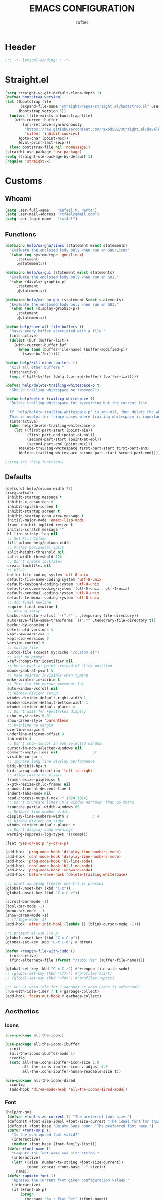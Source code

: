 #+TITLE: EMACS CONFIGURATION
#+AUTHOR: rxf4el
#+EMAIL: rxf4el@gmail.com
* Header
  #+NAME:
  #+BEGIN_SRC emacs-lisp
    ;;; -*- lexical-binding: t -*-
  #+END_SRC

* Straight.el
  #+NAME:
  #+BEGIN_SRC emacs-lisp
    (setq straight-vc-git-default-clone-depth 1)
    (defvar bootstrap-version)
    (let ((bootstrap-file
           (expand-file-name "straight/repos/straight.el/bootstrap.el" user-emacs-directory))
          (bootstrap-version 5))
      (unless (file-exists-p bootstrap-file)
        (with-current-buffer
            (url-retrieve-synchronously
             "https://raw.githubusercontent.com/raxod502/straight.el/develop/install.el"
             'silent 'inhibit-cookies)
          (goto-char (point-max))
          (eval-print-last-sexp)))
      (load bootstrap-file nil 'nomessage))
    (straight-use-package 'use-package)
    (setq straight-use-package-by-default t)
    (require 'straight-x)
  #+END_SRC

* Customs
** Whoami
   #+NAME:
   #+BEGIN_SRC emacs-lisp
     (setq user-full-name    "Rafael M. Marte")
     (setq user-mail-address "rxf4el@gmail.com")
     (setq user-login-name   "rxf4el")
   #+END_SRC

** Functions
#+NAME:
#+BEGIN_SRC emacs-lisp
  (defmacro help/on-gnu/linux (statement &rest statements)
    "Evaluate the enclosed body only when run on GNU/Linux"
    `(when (eq system-type 'gnu/linux)
       ,statement
       ,@statements))

  (defmacro help/on-gui (statement &rest statements)
    "Evaluate the enclosed body only when run on GUI."
    `(when (display-graphic-p)
       ,statement
       ,@statements))

  (defmacro help/not-on-gui (statement &rest statements)
    "Evaluate the enclosed body only when run on GUI."
    `(when (not (display-graphic-p))
       ,statement
       ,@statements))

  (defun help/save-all-file-buffers ()
    "Saves every buffer associated with a file."
    (interactive)
    (dolist (buf (buffer-list))
      (with-current-buffer buf
        (when (and (buffer-file-name) (buffer-modified-p))
          (save-buffer)))))

  (defun help/kill-other-buffers ()
    "Kill all other buffers."
    (interactive)
    (mapc #'kill-buffer (delq (current-buffer) (buffer-list))))

  (defvar help/delete-trailing-whitespace-p t
    "Should trailing whitespace be removed?")

  (defun help/delete-trailing-whitespace ()
    "Delete trailing whitespace for everything but the current line.

    If `help/delete-trailing-whitespace-p' is non-nil, then delete the whitespace.
    This is useful for fringe cases where trailing whitespace is important."
    (interactive)
    (when help/delete-trailing-whitespace-p
      (let ((first-part-start (point-min))
            (first-part-end (point-at-bol))
            (second-part-start (point-at-eol))
            (second-part-end (point-max)))
        (delete-trailing-whitespace first-part-start first-part-end)
        (delete-trailing-whitespace second-part-start second-part-end))))

  ;;(require 'help-functions)
#+END_SRC

** Defaults
   #+NAME:
   #+BEGIN_SRC emacs-lisp
     (defconst help/column-width 78)
     (setq-default
      inhibit-startup-message t
      inhibit-x-resources t
      inhibit-splash-screen t
      inhibit-startup-screen t
      inhibit-startup-echo-area-message t
      initial-major-mode 'emacs-lisp-mode
      frame-inhibit-implied-resize t
      initial-scratch-message ""
      hl-line-sticky-flag nil
      ;; Set Fill Column
      fill-column help/column-width
      ;; Prefer horizental split
      split-height-threshold nil
      split-width-threshold 120
      ;; Don't create lockfiles
      create-lockfiles nil
      ;; UTF-8
      buffer-file-coding-system 'utf-8-unix
      default-file-name-coding-system 'utf-8-unix
      default-keyboard-coding-system 'utf-8-unix
      default-process-coding-system '(utf-8-unix . utf-8-unix)
      default-sendmail-coding-system 'utf-8-unix
      default-terminal-coding-system 'utf-8-unix
      ;; Add final newline
      require-final-newline t
      ;; Backup setups
      backup-directory-alist `((".*" . ,temporary-file-directory))
      auto-save-file-name-transforms `((".*" ,temporary-file-directory t))
      backup-by-copying t
      delete-old-versions t
      kept-new-versions 6
      kept-old-versions 2
      version-control t
      ;; Custom file
      custom-file (concat my:cache "/custom.el")
      ;; Xref no prompt
      xref-prompt-for-identifier nil
      ;; Mouse yank at point instead of click position.
      mouse-yank-at-point t
      ;; Make pointer invisible when typing
      make-pointer-invisible t
      ;; This fix the cursor movement lag
      auto-window-vscroll nil
      ;; Window divider setup
      window-divider-default-right-width 1
      window-divider-default-bottom-width 1
      window-divider-default-places t
      ;; Don't wait for keystrokes display
      echo-keystrokes 0.01
      show-paren-style 'parenthese
      ;; Overline no margin
      overline-margin 0
      underline-minimum-offset 0
      tab-width 4
      ;; Don't show cursor in non selected window.
      cursor-in-non-selected-windows nil
      comment-empty-lines nil                ;t
      visible-cursor t
      ;; Improve long line display performance
      bidi-inhibit-bpa t
      bidi-paragraph-direction 'left-to-right
      ;; Allow resize by pixels
      frame-resize-pixelwise t
      x-gtk-resize-child-frames nil
      x-underline-at-descent-line t
      indent-tabs-mode nil
      read-process-output-max (* 1024 1024)
      ;; Don't truncate lines in a window narrower than 65 chars.
      truncate-partial-width-windows 65
      ;; Default line number width.
      display-line-numbers-width 1           ; 4
      ;; Window divider on right
      window-divider-default-places t
      ;; Don't display comp warnings
      warning-suppress-log-types '((comp)))

     (fset 'yes-or-no-p 'y-or-n-p)

     (add-hook 'prog-mode-hook 'display-line-numbers-mode)
     (add-hook 'conf-mode-hook 'display-line-numbers-mode)
     (add-hook 'prog-mode-hook 'hl-line-mode)
     (add-hook 'conf-mode-hook 'hl-line-mode)
     (add-hook 'prog-mode-hook 'subword-mode)
     (add-hook 'before-save-hook 'delete-trailing-whitespace)

     ;;; unset annoying freezes whe C-z is pressed
     (global-unset-key (kbd "C-z"))
     (global-unset-key (kbd "C-x C-z"))

     (scroll-bar-mode -1)
     (tool-bar-mode -1)
     (menu-bar-mode -1)
     (show-paren-mode +1)
     ;; (fringe-mode -1)
     (add-hook 'after-init-hook (lambda () (blink-cursor-mode -1)))

     ;;; project.el use C-x p
     (global-unset-key (kbd "C-x C-p"))
     (global-set-key (kbd "C-x C-d") #'dired)

     (defun +reopen-file-with-sudo ()
       (interactive)
       (find-alternate-file (format "/sudo::%s" (buffer-file-name))))

     (global-set-key (kbd "C-x C-z") #'+reopen-file-with-sudo)
     ;; (global-set-key (kbd "<f7>") #'profiler-start)
     ;; (global-set-key (kbd "<f8>") #'profiler-report)

     ;;; Run GC when idle for 7 seconds or when Emacs is unfocused.
     (run-with-idle-timer 7 t #'garbage-collect)
     (add-hook 'focus-out-hook #'garbage-collect)
   #+END_SRC

** Aesthetics
*** Icons
#+NAME:
#+BEGIN_SRC emacs-lisp
  (use-package all-the-icons)

  (use-package all-the-icons-ibuffer
    :init
    (all-the-icons-ibuffer-mode 1)
    :config
    (setq all-the-icons-ibuffer-icon-size 1.0
          all-the-icons-ibuffer-icon-v-adjust 0.0
          all-the-icons-ibuffer-human-readable-size t))

  (use-package all-the-icons-dired
    :config
    (add-hook 'dired-mode-hook 'all-the-icons-dired-mode))
#+END_SRC

*** Font
    #+NAME:
    #+BEGIN_SRC emacs-lisp
      (help/on-gui
       (defvar +font-size-current 12 "The preferred font size.")
       (defconst +font-size-ideal +font-size-current "The ideal font for this system.")
       (defconst +font-base "DejaVu Sans Mono" "The preferred font name.")
       (defun +font-ok-p ()
         "Is the configured font valid?"
         (interactive)
         (member +font-base (font-family-list)))
       (defun +font-name ()
         "Compute the font name and size string."
         (interactive)
         (let* ((size (number-to-string +font-size-current))
                (name (concat +font-base "-" size)))
           name))
       (defun +update-font ()
         "Updates the current font given configuration values."
         (interactive)
         (if (+font-ok-p)
             (progn
               (message "%s : Font Set" (+font-name))
               (set-frame-font (+font-name)))
           (message (concat "Your preferred font is not available: " +font-base))))
       (defun +font-size-reset ()
         "Restore the ideal font size."
         (interactive)
         (setq +font-size-current +font-size-ideal)
         (+update-font))
       (+update-font))

      (use-package ligature
        :straight
        (ligature :type git
                  :host github
                  :repo "mickeynp/ligature.el")
        :config
        (ligature-set-ligatures 'emacs-lisp-mode
                                '("->" "->>" "<=" ">="))
        (ligature-set-ligatures 'elixir-mode
                                '("->" "=>" "|>" "<-" ">=" "<=" "!=" "!==" "===" "==" "::" "++" "&&" "||" "<<" ">>"))
        (ligature-set-ligatures 'clojure-mode
                                '("->" "->>" ">=" "<="  ".-"))
        (ligature-set-ligatures 'web-mode
                                '("</" "<!--" "-->" "/>"))
        (global-ligature-mode t))

    #+END_SRC

*** ModeLine
    #+NAME:
    #+BEGIN_SRC emacs-lisp
      (use-package smart-mode-line
        :straight t
        :config
        (setq line-number-mode t
              column-number-mode t
              sml/mode-width 10
              sml/no-confirm-load-theme t
              sml/theme 'respectful)
        :hook (emacs-startup . sml/setup))

      (use-package mini-modeline
        :straight t
        :custom-face
        (mini-modeline-mode-line ((t (:background "dim gray" :box nil :height 0.1))))
        (mini-modeline-mode-line-inactive ((t (:background "#333333" :box nil :height 0.1))))
        :config
        (setq mini-modeline-truncate-p t
              mini-modeline- nil
              mini-modeline-r-format '("%e"
                                       mode-line-front-space
                                       mode-line-mule-info
                                       mode-line-client
                                       mode-line-modified
                                       mode-line-remote
                                       mode-line-frame-identification
                                       mode-line-buffer-identification
                                       (vc-mode vc-mode)
                                       " "
                                       mode-line-position
                                       " "
                                       mode-line-modes
                                       mode-line-misc-info
                                       mode-line-end-spaces))
        :hook (emacs-startup . mini-modeline-mode))

      (use-package rich-minority
        :straight t
        :config (setq rm-blacklist nil
                      rm-whitelist "FlyC\\|Flymake\\|lsp")
        :hook (emacs-startup . rich-minority-mode))

    #+END_SRC

*** Theme
    #+NAME:
    #+BEGIN_SRC emacs-lisp
      (add-to-list 'load-path (expand-file-name "themes" user-emacs-directory))

      (defvar +after-change-theme-hook nil
        "Hooks called after theme is changed.")

      (require 'joker-theme)
      (require 'storybook-theme)
      (require 'printed-theme)

      (let ((margin 0))                       ; was 24
        (add-to-list 'default-frame-alist (cons 'internal-border-width margin))
        (set-frame-parameter nil 'internal-border-width margin))

      (defvar +current-theme nil
        "Name for current theme")

      (defvar +theme-list
        '(storybook joker printed))

      (set-display-table-slot standard-display-table
                              'vertical-border
                              (make-glyph-code ?┃))

      (defun +change-theme (&optional no-msg)
        (interactive)
        (let ((theme (car +theme-list)))
          (disable-theme theme)
          (setq +theme-list (append (cdr +theme-list) (list theme)))
          (let ((this-theme (car +theme-list)))
            (load-theme this-theme t)
            (unless no-msg
              (message "Load theme: %s" this-theme))
            (run-hook-with-args '+after-change-theme-hook this-theme))))

      (defun +highlight-prog-mode-function-name ()
        (face-remap-add-relative 'font-lock-function-name-face :underline t :extend t))

      (add-hook 'prog-mode-hook '+highlight-prog-mode-function-name)

      (defun +reload-font-and-theme ()
        (interactive)
        (+load-font)
        (load-theme (car +theme-list) t))

      (+change-theme t)

    #+END_SRC

* Packages
** Dependencies
   #+NAME:
   #+BEGIN_SRC emacs-lisp
     (use-package hydra
       :straight (:type git :host github :repo "abo-abo/hydra"))
     (use-package key-chord
       :straight t
       :config
       (key-chord-mode t))
     (setq echo-keystrokes 0.02)
     ;;; Lists
     (use-package dash
       :straight t
       :config
       (dash-enable-font-lock))
     (use-package dash-functional
       :straight t)
     ;;; Files and Directories
     (use-package f
       :straight t)
     ;;; Strings
     (use-package s
       :straight t)
     ;;; Hash-tables
     (use-package ht
       :straight t)
     ;;; Caching
     (use-package persistent-soft
       :straight t)
   #+END_SRC

** Built-ins
*** Auto-revert
#+NAME:
#+BEGIN_SRC emacs-lisp
(global-auto-revert-mode 1)
#+END_SRC

*** iBuffer
**** Settings
    #+NAME:
    #+BEGIN_SRC emacs-lisp
      ;;; iBuffer as default
      (global-set-key (kbd "C-x C-b") 'ibuffer)

      ;;; Uniquify
      (setq uniquify-buffer-name-style 'post-forward-angle-brackets)
      (setq uniquify-separator "/")
      (setq uniquify-after-kill-buffer-p t) ; rename after killing uniquified
      (setq uniquify-ignore-buffers-re "*[^*]+*") ; don't muck with special buffers

      ;;; EOL
      (setq track-eol t)
      (setq line-move-visual nil)

      ;;; Trailing whitespaces
      (add-hook 'before-save-hook #'help/delete-trailing-whitespace)
    #+END_SRC

**** Hydra-iBuffer
#+NAME:
#+BEGIN_SRC emacs-lisp
  (defhydra hydra-ibuffer-main (:color pink :hint nil)
    "
     ^Navigation^ | ^Mark^        | ^Actions^        | ^View^
    -^----------^-+-^----^--------+-^-------^--------+-^----^-------
      _k_:    ʌ   | _m_: mark     | _D_: delete      | _g_: refresh
     _RET_: visit | _u_: unmark   | _S_: save        | _s_: sort
      _j_:    v   | _*_: specific | _a_: all actions | _/_: filter
    -^----------^-+-^----^--------+-^-------^--------+-^----^-------
    "
    ("j" ibuffer-forward-line)
    ("RET" ibuffer-visit-buffer :color blue)
    ("k" ibuffer-backward-line)

    ("m" ibuffer-mark-forward)
    ("u" ibuffer-unmark-forward)
    ("*" hydra-ibuffer-mark/body :color blue)

    ("D" ibuffer-do-delete)
    ("S" ibuffer-do-save)
    ("a" hydra-ibuffer-action/body :color blue)

    ("g" ibuffer-update)
    ("s" hydra-ibuffer-sort/body :color blue)
    ("/" hydra-ibuffer-filter/body :color blue)

    ("o" ibuffer-visit-buffer-other-window "other window" :color blue)
    ("q" ibuffer-quit "quit ibuffer" :color blue)
    ("." nil "toggle hydra" :color blue))

  (defhydra hydra-ibuffer-mark (:color teal :columns 5
                                       :after-exit (hydra-ibuffer-main/body))
    "Mark"
    ("*" ibuffer-unmark-all "unmark all")
    ("M" ibuffer-mark-by-mode "mode")
    ("m" ibuffer-mark-modified-buffers "modified")
    ("u" ibuffer-mark-unsaved-buffers "unsaved")
    ("s" ibuffer-mark-special-buffers "special")
    ("r" ibuffer-mark-read-only-buffers "read-only")
    ("/" ibuffer-mark-dired-buffers "dired")
    ("e" ibuffer-mark-dissociated-buffers "dissociated")
    ("h" ibuffer-mark-help-buffers "help")
    ("z" ibuffer-mark-compressed-file-buffers "compressed")
    ("b" hydra-ibuffer-main/body "back" :color blue))

  (defhydra hydra-ibuffer-action (:color teal :columns 4
                                         :after-exit
                                         (if (eq major-mode 'ibuffer-mode)
                                             (hydra-ibuffer-main/body)))
    "Action"
    ("A" ibuffer-do-view "view")
    ("E" ibuffer-do-eval "eval")
    ("F" ibuffer-do-shell-command-file "shell-command-file")
    ("I" ibuffer-do-query-replace-regexp "query-replace-regexp")
    ("H" ibuffer-do-view-other-frame "view-other-frame")
    ("N" ibuffer-do-shell-command-pipe-replace "shell-cmd-pipe-replace")
    ("M" ibuffer-do-toggle-modified "toggle-modified")
    ("O" ibuffer-do-occur "occur")
    ("P" ibuffer-do-print "print")
    ("Q" ibuffer-do-query-replace "query-replace")
    ("R" ibuffer-do-rename-uniquely "rename-uniquely")
    ("T" ibuffer-do-toggle-read-only "toggle-read-only")
    ("U" ibuffer-do-replace-regexp "replace-regexp")
    ("V" ibuffer-do-revert "revert")
    ("W" ibuffer-do-view-and-eval "view-and-eval")
    ("X" ibuffer-do-shell-command-pipe "shell-command-pipe")
    ("b" nil "back"))

  (defhydra hydra-ibuffer-sort (:color amaranth :columns 3)
    "Sort"
    ("i" ibuffer-invert-sorting "invert")
    ("a" ibuffer-do-sort-by-alphabetic "alphabetic")
    ("v" ibuffer-do-sort-by-recency "recently used")
    ("s" ibuffer-do-sort-by-size "size")
    ("f" ibuffer-do-sort-by-filename/process "filename")
    ("m" ibuffer-do-sort-by-major-mode "mode")
    ("b" hydra-ibuffer-main/body "back" :color blue))

  (defhydra hydra-ibuffer-filter (:color amaranth :columns 4)
    "Filter"
    ("m" ibuffer-filter-by-used-mode "mode")
    ("M" ibuffer-filter-by-derived-mode "derived mode")
    ("n" ibuffer-filter-by-name "name")
    ("c" ibuffer-filter-by-content "content")
    ("e" ibuffer-filter-by-predicate "predicate")
    ("f" ibuffer-filter-by-filename "filename")
    (">" ibuffer-filter-by-size-gt "size")
    ("<" ibuffer-filter-by-size-lt "size")
    ("/" ibuffer-filter-disable "disable")
    ("b" hydra-ibuffer-main/body "back" :color blue))
  (use-package ibuffer
    :config
    (key-chord-define ibuffer-mode-map "ii" #'hydra-ibuffer-main/body))
  (use-package ibuffer-vc
    :straight t)
  (defun help/ibuffer-hook-fn ()
    "HELP customizations."
    (interactive)
    (setq ibuffer-expert t)
    (setq ibuffer-show-empty-filter-groups nil)
    (ibuffer-auto-mode t)
    (stripe-buffer-mode)
    (ibuffer-vc-set-filter-groups-by-vc-root)
    (unless (eq ibuffer-sorting-mode 'alphabetic)
      (ibuffer-do-sort-by-alphabetic)))
  (add-hook 'ibuffer-mode-hooks #'help/ibuffer-hook-fn)
#+END_SRC

*** Dabbrev
    #+NAME:
    #+BEGIN_SRC emacs-lisp

    #+END_SRC

*** Dired
    #+NAME:
    #+BEGIN_SRC emacs-lisp
      (use-package dired
        :straight (:type built-in)
        :config
        (setq dired-recursive-copies 'always
              dired-recursive-deletes 'always
              delete-by-moving-to-trash t
              dired-dwim-target t)
        (if (string-match "^gnu.*" (prin1-to-string system-type))
            (setq dired-listing-switches "--group-directories-first -lhA1vDp")
          (setq dired-listing-switches "-lhA1vdp"))
        (when (require 'dired+ nil t)
          (toggle-diredp-find-file-reuse-dir 1))
        (defvar rx/dired-showing-humansize t "If dired is displaying humansize or not.")

        (defun rx/dired-toggle-humansize ()
          "Toggle displaying humansize in dired."
          (interactive)
          (let ((switch-regexp "\\(\\`\\| \\)-\\([a-gi-zA-Z]*\\)\\(h\\)\\([^ ]*\\)")
                case-fold-search)
            (while (string-match switch-regexp dired-actual-switches)
              (if (and (equal (match-string 2 dired-actual-switches) "")
                       (equal (match-string 4 dired-actual-switches) ""))
                  (setq dired-actual-switches
                        (replace-match "" t t dired-actual-switches))
                (setq dired-actual-switches
                      (replace-match "" t t dired-actual-switches 3))))
            (if rx/dired-showing-humansize
                (setq rx/dired-showing-humansize nil)
              (progn
                (setq dired-actual-switches
                      (concat dired-actual-switches
                              (if (string-match-p "\\`-[[:alnum:]]+\\'"
                                                  dired-actual-switches)
                                  "h" " -h")))
                (setq rx/dired-showing-humansize t))))
          (revert-buffer)))

      (use-package dired-subtree
        :straight t
        :after dired
        :config (setq dired-subtree-use-backgrounds nil)
        :bind (:map dired-mode-map
                    ("<tab>" . dired-subtree-toggle)
                    ("<C-tab>" . dired-subtree-cycle)
                    ("<S-iso-lefttab>" . dired-subtree-remove)))
    #+END_SRC

*** FlyMake
    #+NAME:
    #+BEGIN_SRC emacs-lisp
      (use-package flymake
                   :commands (flymake-mode)
                   :bind
                   (:map flymake-mode-map
                         ("M-n" . 'flymake-goto-next-error)
                         ("M-p" . 'flymake-goto-prev-error)))
    #+END_SRC

*** Hippie-Expand
    #+NAME:
    #+BEGIN_SRC emacs-lisp
      (with-eval-after-load 'hippie-expand
        (setq hippie-expand-verbose t
              hippie-expand-try-functions-list
              '(yas/hippie-try-expand
                try-complete-file-name
                try-complete-file-name-partially
                try-expand-list
                try-expand-list-all-buffers
                try-expand-line
                try-expand-line-all-buffers
                try-expand-all-abbrevs
                try-expand-dabbrev
                try-expand-dabbrev-all-buffers
                try-expand-dabbrev-from-kill
                try-complete-lisp-symbol-partially
                try-complete-lisp-symbol)))
      (global-set-key (kbd "s-'") 'hippie-expand)
    #+END_SRC

*** iSearch
    #+NAME:
    #+BEGIN_SRC emacs-lisp
      (with-eval-after-load 'isearch
        (setq  search-highlight t
               isearch-lax-whitespace t
               isearch-regexp-lax-whitespace nil
               serach-whitespace-regexp ".*?"
               isearch-lazy-highlight t
               isearch-lazy-count t
               lazy-count-prefix-format nil
               lazy-count-suffix-format " (%s/%s)"
               isearch-yank-on-move 'shift
               isearch-allow-scroll 'unlimited))
    #+END_SRC

*** Server
#+NAME:
#+BEGIN_SRC emacs-lisp
  (require 'server)
  (unless (server-running-p)
    (server-start))
#+END_SRC

** 3rd-Part
*** AggressiveIndent
    #+NAME:
    #+BEGIN_SRC emacs-lisp
      (use-package aggressive-indent
                   :straight t
                   :config
                   (global-aggressive-indent-mode 1))
    #+END_SRC

*** Avy
    #+NAME:
    #+BEGIN_SRC emacs-lisp
      (use-package avy
                   :straight t
                   :bind
                   ("C-:" . avy-goto-char)
                   ("C-*" . avy-resume)
                   ("M-g M-g" . avy-goto-line))
    #+END_SRC

*** Code-Complete
**** Company
     #+NAME:
     #+BEGIN_SRC emacs-lisp
       (use-package company
         :init (global-company-mode +1)
         :commands (company-complete-common company-manual-begin company-grab-line)
         :config
         (setq company-idle-delay 0
               company-show-numbers t
               company-minimum-prefix-length 2
               company-tooltip-limit 5
               company-dabbrev-downcase nil
               company-dabbrev-ignore-case nil
               company-dabbrev-code-other-buffers t
               company-tooltip-align-annotations t
               company-require-match 'never
               company-global-modes '(not erc-mode message-mode help-mode gud-mode eshell-mode)
               company-backends '((company-capf
                                   company-keywords
                                   company-yasnippet)
                                  (company-abbrev company-dabbrev))
               company-frontends '(company-pseudo-tooltip-frontend
                                   company-echo-metadata-frontend)))

       (use-package company-box
         :straight t
         :commands (company-box--get-color
                    company-box--resolve-colors
                    company-box--add-icon
                    company-box--apply-color
                    company-box--make-line
                    company-box-icons--elisp)
         :hook (company-mode . company-box-mode)
         :config
         (setq company-box-backends-colors nil
               company-box-show-single-candidate t
               company-box-max-candidates 50
               company-box-doc-delay 0.3)
         ;; Support `company-common'
         (defun my-company-box--make-line (candidate)
           (-let* (((candidate annotation len-c len-a backend) candidate)
                   (color (company-box--get-color backend))
                   ((c-color a-color i-color s-color) (company-box--resolve-colors color))
                   (icon-string (and company-box--with-icons-p (company-box--add-icon candidate)))
                   (candidate-string (concat (propertize (or company-common "") 'face 'company-tooltip-common)
                                             (substring (propertize candidate 'face 'company-box-candidate) (length company-common) nil)))
                   (align-string (when annotation
                                   (concat " " (and company-tooltip-align-annotations
                                                    (propertize " " 'display `(space :align-to (- right-fringe ,(or len-a 0) 1)))))))
                   (space company-box--space)
                   (icon-p company-box-enable-icon)
                   (annotation-string (and annotation (propertize annotation 'face 'company-box-annotation)))
                   (line (concat (unless (or (and (= space 2) icon-p) (= space 0))
                                   (propertize " " 'display `(space :width ,(if (or (= space 1) (not icon-p)) 1 0.75))))
                                 (company-box--apply-color icon-string i-color)
                                 (company-box--apply-color candidate-string c-color)
                                 align-string
                                 (company-box--apply-color annotation-string a-color)))
                   (len (length line)))
             (add-text-properties 0 len (list 'company-box--len (+ len-c len-a)
                                              'company-box--color s-color)
                                  line)
             line))
         (advice-add #'company-box--make-line :override #'my-company-box--make-line)

         ;; Prettify icons
         (defun my-company-box-icons--elisp (candidate)
           (when (derived-mode-p 'emacs-lisp-mode)
             (let ((sym (intern candidate)))
               (cond ((fboundp sym) 'Function)
                     ((featurep sym) 'Module)
                     ((facep sym) 'Color)
                     ((boundp sym) 'Variable)
                     ((symbolp sym) 'Text)
                     (t . nil)))))
         (advice-add #'company-box-icons--elisp :override #'my-company-box-icons--elisp)

         (when (and (display-graphic-p)
                    (require 'all-the-icons nil t))
           (declare-function all-the-icons-faicon 'all-the-icons)
           (declare-function all-the-icons-material 'all-the-icons)
           (declare-function all-the-icons-octicon 'all-the-icons)
           (setq company-box-icons-all-the-icons
                 `((Unknown . ,(all-the-icons-material "find_in_page" :height 0.85 :v-adjust -0.2))
                   (Text . ,(all-the-icons-faicon "text-width" :height 0.8 :v-adjust -0.05))
                   (Method . ,(all-the-icons-faicon "cube" :height 0.8 :v-adjust -0.05 :face 'all-the-icons-purple))
                   (Function . ,(all-the-icons-faicon "cube" :height 0.8 :v-adjust -0.05 :face 'all-the-icons-purple))
                   (Constructor . ,(all-the-icons-faicon "cube" :height 0.8 :v-adjust -0.05 :face 'all-the-icons-purple))
                   (Field . ,(all-the-icons-octicon "tag" :height 0.8 :v-adjust 0 :face 'all-the-icons-lblue))
                   (Variable . ,(all-the-icons-octicon "tag" :height 0.8 :v-adjust 0 :face 'all-the-icons-lblue))
                   (Class . ,(all-the-icons-material "settings_input_component" :height 0.85 :v-adjust -0.2 :face 'all-the-icons-orange))
                   (Interface . ,(all-the-icons-material "share" :height 0.85 :v-adjust -0.2 :face 'all-the-icons-lblue))
                   (Module . ,(all-the-icons-material "view_module" :height 0.85 :v-adjust -0.2 :face 'all-the-icons-lblue))
                   (Property . ,(all-the-icons-faicon "wrench" :height 0.8 :v-adjust -0.05))
                   (Unit . ,(all-the-icons-material "settings_system_daydream" :height 0.85 :v-adjust -0.2))
                   (Value . ,(all-the-icons-material "format_align_right" :height 0.85 :v-adjust -0.2 :face 'all-the-icons-lblue))
                   (Enum . ,(all-the-icons-material "storage" :height 0.85 :v-adjust -0.2 :face 'all-the-icons-orange))
                   (Keyword . ,(all-the-icons-material "filter_center_focus" :height 0.85 :v-adjust -0.2))
                   (Snippet . ,(all-the-icons-material "format_align_center" :height 0.85 :v-adjust -0.2))
                   (Color . ,(all-the-icons-material "palette" :height 0.85 :v-adjust -0.2))
                   (File . ,(all-the-icons-faicon "file-o" :height 0.85 :v-adjust -0.05))
                   (Reference . ,(all-the-icons-material "collections_bookmark" :height 0.85 :v-adjust -0.2))
                   (Folder . ,(all-the-icons-faicon "folder-open" :height 0.85 :v-adjust -0.05))
                   (EnumMember . ,(all-the-icons-material "format_align_right" :height 0.85 :v-adjust -0.2 :face 'all-the-icons-lblue))
                   (Constant . ,(all-the-icons-faicon "square-o" :height 0.85 :v-adjust -0.05))
                   (Struct . ,(all-the-icons-material "settings_input_component" :height 0.85 :v-adjust -0.2 :face 'all-the-icons-orange))
                   (Event . ,(all-the-icons-faicon "bolt" :height 0.8 :v-adjust -0.05 :face 'all-the-icons-orange))
                   (Operator . ,(all-the-icons-material "control_point" :height 0.85 :v-adjust -0.2))
                   (TypeParameter . ,(all-the-icons-faicon "arrows" :height 0.8 :v-adjust -0.05))
                   (Template . ,(all-the-icons-material "format_align_center" :height 0.85 :v-adjust -0.2)))
                 company-box-icons-alist 'company-box-icons-all-the-icons)))
     #+END_SRC

**** Eglot
     #+NAME:
     #+BEGIN_SRC emacs-lisp
       (use-package eglot
                    :commands (eglot-ensure eglot)
                    :hook
                    ((rust-mode c-mode elixir-mode python-mode) . eglot-ensure)
                    :custom
                    (eglot-stay-out-of '())
                    (eglot-ignored-server-capabilites '(:documentHighlightProvider)))
     #+END_SRC

**** Yasnippet
     #+NAME:
     #+BEGIN_SRC emacs-lisp
       (defun +yas-expand-or-company-complete ()
         (interactive)
         (or (yas/expand)
             (call-interactively #'company-indent-or-complete-common)))

       (use-package yasnippet
         :config
         (let ((inhibit-message t)) (yas-reload-all))
         (setq yas-snippet-dirs '("~/.emacs.d/snippets"))
         :hook
         (after-init . yas-global-mode))
     #+END_SRC

*** Git
**** Settings
    #+NAME:
    #+BEGIN_SRC emacs-lisp
      (setq vc-follows-symlinks t
            auto-revert-check-vc-info t
            find-file-visit-truename t)

      (use-package magit
        :commands (magit))

      (use-package diff-hl
        :hook
        ((dired-mode . diff-hl-dired-mode)
         (prog-mode . diff-hl-mode)
         (conf-mode . diff-hl-mode)))

      (use-package dired-git-info
        :bind
        (:map dired-mode-map
              ("v" . dired-git-info-mode))
        :custom
        (dgi-auto-hide-details-p nil))
    #+END_SRC
**** Hydra-Git
#+NAME:
#+BEGIN_SRC emacs-lisp

#+END_SRC

*** Meow
    #+NAME:
    #+BEGIN_SRC emacs-lisp
      (defun meow-setup ()
        (setq meow-cheatsheet-layout meow-cheatsheet-layout-qwerty)
        (meow-motion-overwrite-define-key
         '("j" . meow-next)
         '("k" . meow-prev))
        (meow-leader-define-key
         ;; SPC j/k will run the original command in MOTION state.
         '("j" . meow-motion-origin-command)
         '("k" . meow-motion-origin-command)
         ;; Use SPC (0-9) for digit arguments.
         '("1" . meow-digit-argument)
         '("2" . meow-digit-argument)
         '("3" . meow-digit-argument)
         '("4" . meow-digit-argument)
         '("5" . meow-digit-argument)
         '("6" . meow-digit-argument)
         '("7" . meow-digit-argument)
         '("8" . meow-digit-argument)
         '("9" . meow-digit-argument)
         '("0" . meow-digit-argument))
        (meow-normal-define-key
         '("0" . meow-expand-0)
         '("9" . meow-expand-9)
         '("8" . meow-expand-8)
         '("7" . meow-expand-7)
         '("6" . meow-expand-6)
         '("5" . meow-expand-5)
         '("4" . meow-expand-4)
         '("3" . meow-expand-3)
         '("2" . meow-expand-2)
         '("1" . meow-expand-1)
         '("-" . negative-argument)
         '(";" . meow-reverse)
         '("," . meow-inner-of-thing)
         '("." . meow-bounds-of-thing)
         '("[" . meow-beginning-of-thing)
         '("]" . meow-end-of-thing)
         '("a" . meow-append)
         '("A" . meow-open-below)
         '("b" . meow-back-word)
         '("B" . meow-back-symbol)
         '("c" . meow-change)
         '("C" . meow-change-save)
         '("d" . meow-delete)
         '("x" . meow-line)
         '("f" . meow-find)
         '("F" . meow-find-expand)
         '("g" . meow-keyboard-quit)
         '("G" . goto-line)
         '("h" . meow-head)
         '("H" . meow-head-expand)
         '("i" . meow-insert)
         '("I" . meow-open-above)
         '("m" . meow-join)
         '("M" . delete-indentation)
         '("s" . meow-kill)
         '("t" . meow-till)
         '("T" . meow-till-expand)
         '("w" . meow-mark-word)
         '("W" . meow-mark-symbol)
         '("j" . meow-next)
         '("J" . meow-next-expand)
         '("o" . meow-block)
         '("O" . meow-block-expand)
         '("k" . meow-prev)
         '("K" . meow-prev-expand)
         '("q" . meow-quit)
         '("r" . meow-replace)
         '("R" . meow-replace-save)
         '("n" . meow-search)
         '("N" . meow-pop-search)
         '("l" . meow-tail)
         '("L" . meow-tail-expand)
         '("u" . undo)
         '("v" . meow-visit)
         '("e" . meow-next-word)
         '("E" . meow-next-symbol)
         '("y" . meow-save)
         '("p" . meow-yank)
         '("z" . meow-pop-selection)
         '("Z" . meow-pop-all-selection)
         '("?" . meow-cheatsheet)
         '("&" . meow-query-replace)
         '("%" . meow-query-replace-regexp)
         '("<escape>" . meow-last-buffer)))

      (use-package meow
                   :straight
                   (meow :type git
                         :host github
                         :repo "DogLooksGood/meow")
                   :init
                   (meow-global-mode 1)
                   :custom
                   (meow-esc-delay 0.001)
                   (meow-select-on-exit t)
                   (meow-replace-state-name-list
                    '((normal . "Ꮚ•ꈊ•Ꮚ")
                      (insert . "Ꮚ`ꈊ´Ꮚ")
                      (keypad . "Ꮚ'ꈊ'Ꮚ")
                      (motion . "Ꮚ-ꈊ-Ꮚ")))
                   :config
                   (meow-setup-line-number)
                   ;; (add-to-list 'meow-normal-state-mode-list 'inf-iex-mode)
                   ;; (add-to-list 'meow-normal-state-mode-list 'py-shell-mode)
                   (meow-setup))
    #+END_SRC

*** ParEdit
    #+NAME:
    #+BEGIN_SRC emacs-lisp
      (defun +lisp-semicolon ()
        "Will insert a semicolon if we are at the beginning of the line,
      otherwise will insert a colon."
        (interactive)
        (if (or (+in-comment-p)
                (+in-string-p)
                (equal (point) (line-beginning-position)))
            (call-interactively #'self-insert-command)
          (insert ":")))

      (use-package paredit
                   :straight
                   (paredit :type git
                            :host github
                            :repo "emacsmirror/paredit")
                   :bind
                   (:map paredit-mode-map
                         (";" . '+lisp-semicolon))
                   :hook
                   (emacs-lisp-mode . paredit-mode))
    #+END_SRC

*** Projectile
    #+NAME:
    #+BEGIN_SRC emacs-lisp

    #+END_SRC

*** Maple-iMenu
#+NAME:
#+BEGIN_SRC emacs-lisp
  (use-package maple-imenu
    :straight (maple-imenu
               :type git
               :host github
               :repo "honmaple/emacs-maple-imenu")
    :bind ("M-2" . maple-imenu)
    :commands (maple-imenu)
    :config
    (setq maple-imenu-display-alist '((side . left) (slot . -1))
          maple-imenu-autoresize nil
          maple-imenu-width 22)
    :hook (mode-hook . (lambda ()
                         (setq imenu-create-index-function 'semantic-create-imenu-index))))
#+END_SRC

*** MultipleCursors
#+NAME:
#+BEGIN_SRC emacs-lisp
  (use-package multiple-cursors
    :straight t)
#+END_SRC

*** Scrolling
    #+NAME:
    #+BEGIN_SRC emacs-lisp
      (setq-default hscroll-margin 2
                    hscroll-step 1
                    scroll-conservatively 1001
                    scroll-margin 0
                    scroll-preserve-screen-position t)

      (use-package sublimity-scroll
                   :straight sublimity
                   :init (sublimity-mode 1))

      (use-package yascroll
                   :straight t
                   :init (global-yascroll-bar-mode 1))
    #+END_SRC

*** Selectrum
    #+NAME:
    #+BEGIN_SRC emacs-lisp
      (use-package embark
                   :ensure t
                   :bind
                   ("s-a" . embark-act)
                   :config
                   ;; For Selectrum users:
                   (defun current-candidate+category ()
                     (when selectrum-active-p
                       (cons (selectrum--get-meta 'category)
                             (selectrum-get-current-candidate))))
                   (add-hook 'embark-target-finders #'current-candidate+category)
                   (defun current-candidates+category ()
                     (when selectrum-active-p
                       (cons (selectrum--get-meta 'category)
                             (selectrum-get-current-candidates
                              ;; Pass relative file names for dired.
                              minibuffer-completing-file-name))))
                   (add-hook 'embark-candidate-collectors #'current-candidates+category)
                   ;; No unnecessary computation delay after injection.
                   (add-hook 'embark-setup-hook 'selectrum-set-selected-candidate)
                   (setq embark-action-indicator
                         (lambda (map)
                           (which-key--show-keymap "Embark" map nil nil 'no-paging)
                           #'which-key--hide-popup-ignore-command)
                         embark-become-indicator embark-action-indicator))

      ;; Consult users will also want the embark-consult package.
      (use-package embark-consult
                   :ensure t
                   :after (embark consult)
                   ;; if you want to have consult previews as you move around an
                   ;; auto-updating embark collect buffer
                   :hook
                   (embark-collect-mode . embark-consult-preview-minor-mode))

      (use-package consult
                   ;; :straight (consult :type git :host github :repo "minad/consult" :branch "main")
                   :init
                   (fset 'multi-occur #'consult-multi-occur)
                   (setq register-preview-delay 0
                         register-preview-function #'consult-register-preview)
                   :bind
                   ("C-x b" . consult-buffer)
                   ("M-y" . consult-yank-pop)
                   ("C-," . consult-line)
                   :custom
                   (consult-line-point-placement 'match-end))

      (use-package selectrum-prescient
                   :init (selectrum-mode)
                   :config
                   (selectrum-prescient-mode 1)
                   (prescient-persist-mode 1)
                   (setq prescient-history-length 100
                         prescient-sort-length-enable nil
                         prescient-filter-method '(literal regexp initialism)))

      (use-package marginalia
                   :straight (marginalia :type git :host github :repo "minad/marginalia" :branch "main")
                   :config
                   (marginalia-mode)
                   (setq marginalia-annotators '(marginalia-annotators-heavy marginalia-annotators-light)))

      (use-package company-prescient
                   :init
                   (company-prescient-mode 1))

      (use-package helm
                   :custom (helm-bibtex-full-frame nil)
                   :config
                   (setq helm-autoresize-max-height 0)
                   (setq helm-autoresize-min-height 30)
                   (helm-autoresize-mode 1))
    #+END_SRC

*** Shackle
#+NAME:
#+BEGIN_SRC emacs-lisp
  (use-package shackle
    :straight t
    :custom (shackle-default-size 0.4)
    :config
    (shackle-rules '(
                     ;;("*Bufler*" :select t :size 0.3 :align left :popup t)
                     ("*Calendar*" :select t :size 0.3 :align below)
                     ("*Compile-Log*" :ignore t)
                     ("*Completions*" :size 0.3  :align t)
                     ("*format-all-errors*" :select t :size 0.1 :align below)
                     ("*Help*" :select t :inhibit-window-quit t :other t)
                     ("*Messages*" :ignore t)
                     ("*Process List*" :select t :size 0.3 :align below)
                     ("*Proced*" :select t :size 0.3 :align below)
                     ("*Python*" :select t :size 0.3 :align bellow)
                     ("*Shell Command Output*" :select nil)
                     ("\\*TeX.*\\*" :regexp t :autoclose t :align below :size 10)
                     ("*Warnings*" :ignore t)
                     ("*el-get bootstrap*" :ignore t)
                     ("*undo-tree*" :size 0.25 :align left)
                     ("\\*Async Shell.*\\*" :regexp t :ignore t)
                     ("\\*[Wo]*Man.*\\*" :regexp t :select t :inhibit-window-quit t :other t)
                     ("\\*poporg.*\\*" :regexp t :select t :other t)
                     ("\\*shell*\\*" :select t :other t)
                     ("\\`\\*ivy.*?\\*\\'" :regexp t :size 0.3 :align t)
                     ("edbi-dbviewer" :regexp t :select t :same t)
                     ("*edbi:query-result" :regexp t :size 0.8 :align bellow)
                     (occur-mode :select nil :align t)
                     (pdf-view-mode :other t)
                     (compilation-mode :select nil)))
    :hook (emacs-startup-hook))
#+END_SRC

*** Treemacs
    #+NAME:
    #+BEGIN_SRC emacs-lisp
      (defun +treemacs-scale-font-size ()
        (face-remap-add-relative 'default :height 0.8))

      (use-package treemacs
                   :commands
                   (treemacs treemacs-select-window)
                   :bind
                   ("<f1>" . 'treemacs-select-window)
                   (:map treemacs-mode-map
                         ("<f1>" . 'treemacs))
                   :custom
                   (treemacs-no-png-images t)
                   (treemacs-width 22)
                   :init
                   (add-hook 'treemacs-mode-hook '+treemacs-scale-font-size))
    #+END_SRC

*** Which-Keys
    #+NAME:
    #+BEGIN_SRC emacs-lisp
      (use-package which-key
                   :init (which-key-mode 1))

    #+END_SRC

** Programming
*** Languages
**** Clojure
     #+NAME:
     #+BEGIN_SRC emacs-lisp
       (use-package clojure-mode
                    :hook
                    (clojure-mode . paredit-mode)
                    :bind
                    (:map
                     clojure-mode-map
                     ("/" . 'cljr-slash)
                     ("C-c C-i" . 'cider-inspect-last-result))
                    :config
                    (modify-syntax-entry ?: "w" clojure-mode-syntax-table)
                    (require 'init-clojure-highlight-fix)
                    :custom
                    (clojure-toplevel-inside-comment-form t))

       (use-package clj-refactor
                    :hook (clojure-mode . clj-refactor-mode)
                    :config
                    (unbind-key "/" clj-refactor-map)
                    (cljr-add-keybindings-with-prefix "C-c C-r")
                    :custom
                    (cljr-warn-on-eval t)
                    (cljr-suppress-middleware-warnings t))

       (use-package cider
                    :commands (cider-jack-in cider-jack-in-cljs cider-jack-in-clj&cljs)
                    :bind
                    (:map
                     cider-mode-map
                     ("C-!" . 'cider-read-and-eval)
                     ("M-." . 'cider-find-var)
                     :map
                     cider-repl-mode-map
                     ("M-," . 'cider-repl-handle-shortcut)
                     ("C-," . 'cider-repl-handle-shortcut))
                    :init
                    (setq-default cider-default-cljs-repl 'shadow)
                    :custom
                    (cider-font-lock-dynamically nil)
                    (cider-font-lock-reader-conditionals nil)
                    (cider-use-fringe-indicators t)
                    (cider-prompt-for-symbol nil)
                    (cider-save-file-on-load t)
                    (cider-enhanced-cljs-completion-p nil)
                    (cider-offer-to-open-cljs-app-in-browser nil)
                    :config
                    (unbind-key "M-." cider-mode-map)
                    (unbind-key "C-c C-p" cider-mode-map)
                    (setq cider-allow-jack-in-without-project t
                          cider-repl-buffer-size-limit 100000
                          cider-repl-tab-command #'indent-for-tab-command
                          cider-repl-pop-to-buffer-on-connect 'display-only
                          cider-repl-result-prefix ";; => "
                          cider-repl-require-ns-on-set t
                          cider-repl-use-pretty-printing t
                          cider--print-buffer-size (* 8 1024)
                          cider-print-quota (* 1024 1024)))
     #+END_SRC

**** Common-Lisp
     #+NAME:
     #+BEGIN_SRC emacs-lisp

     #+END_SRC

**** Perl
     #+NAME:
     #+BEGIN_SRC emacs-lisp

     #+END_SRC

**** Python
#+NAME:
#+BEGIN_SRC emacs-lisp
  (defun python-template ()
    (interactive)
    (insert "#!/usr/bin/env python\n# -*- coding: utf-8 -*-\n\n"))

  (add-hook 'python-mode-hook '(lambda ()
                                 (when (empty-buffer?) (python-template))))
  (use-package python
    :config
    (setq python-indent 4
          python-indent-offset 4
          py-switch-buffers-on-execute-p t
          py-split-window-on-execute nil
          lsp-pyls-plugins-pycodestyle-enabled nil
          lsp-pyls-plugins-pyflakes-enabled nil
          lsp-pyls-plugins-flake8-enabled t)

    (projectile-register-project-type 'python '("pyproject.toml")
                                      :compile ""
                                      :test "")
    :hook (python-mode-hook . eglot-ensure))
#+END_SRC

**** R
     #+NAME:
     #+BEGIN_SRC emacs-lisp
       (use-package ess-R-data-view
         :straight t)
     #+END_SRC

*** Modes
**** CSV
     #+NAME:
     #+BEGIN_SRC emacs-lisp
       (use-package csv-mode
         :mode ("\\.[cC][sS][vV]\\'" . csv-mode))
     #+END_SRC

**** MarkDown
     #+NAME:
     #+BEGIN_SRC emacs-lisp
       (use-package markdown-mode
         :custom
         (markdown-fontify-code-blocks-natively t)
         :init
         (add-hook 'markdown-mode-hook 'markdown-toggle-markup-hiding))
     #+END_SRC

**** Nix
     #+NAME:
     #+BEGIN_SRC emacs-lisp
       (use-package nix-mode
         :mode ("\\.nix\\'" . nix-mode))
     #+END_SRC

**** Web
     #+NAME:
     #+BEGIN_SRC emacs-lisp
       (use-package web-mode
         :custom
         (web-mode-markup-indent-offset 2)
         (web-mode-code-indent-offset 2)
         (web-mode-css-indent-offset 2))

       (setq-default
        js-indent-level 2
        css-indent-offset 2)

       (use-package emmet-mode
         :hook
         (web-mode . emmet-mode)
         (html-mode . emmet-mode)
         :bind
         ((:map emmet-mode-keymap
                ("M-e" . 'emmet-expand-line))))

       (use-package htmlize
         :config
         (setq org-html-htmlize-output-type htmlize-output-type)
         (setq htmlize-output-type 'inline-css))
     #+END_SRC

** Bioinformatics
*** Graphics
**** GraphViz
     #+NAME:
     #+BEGIN_SRC emacs-lisp

     #+END_SRC

**** GnuPlot
     #+NAME:
     #+BEGIN_SRC emacs-lisp

     #+END_SRC

*** Readers
**** ePUB
     #+NAME:
     #+BEGIN_SRC emacs-lisp
       (use-package nov
                    :config (progn
                              (add-to-list 'auto-mode-alist '("\\.epub\\'" . nov-mode))
                              (add-hook 'nov-mode-hook
                                        (lambda ()
                                          (face-remap-add-relative 'variable-pitch
                                                                   :family "Liberation Serif"
                                                                   :height 1.2)))
                              ;; (add-hook 'nov-mode-hook (lambda () (olivetti-mode 1)))
                              (setq nov-text-width 78)))

     #+END_SRC

**** PDF
     #+NAME:
     #+BEGIN_SRC emacs-lisp
       (use-package pdf-tools
                    :straight t
                    :bind (:map pdf-view-mode-map
                                ("<s-spc>" .  pdf-view-scroll-down-or-next-page)
                                ("g"  . pdf-view-first-page)
                                ("G"  . pdf-view-last-page)
                                ("l"  . image-forward-hscroll)
                                ("h"  . image-backward-hscroll)
                                ("j"  . pdf-view-next-line-or-next-page)
                                ("k"  . pdf-view-previous-line-or-previous-page)
                                ("e"  . pdf-view-goto-page)
                                ("t"  . pdf-view-goto-label)
                                ("u"  . pdf-view-revert-buffer)
                                ("al" . pdf-annot-list-annotations)
                                ("ad" . pdf-annot-delete)
                                ("aa" . pdf-annot-attachment-dired)
                                ("am" . pdf-annot-add-markup-annotation)
                                ("at" . pdf-annot-add-text-annotation)
                                ("y"  . pdf-view-kill-ring-save)
                                ("i"  . pdf-misc-display-metadata)
                                ("s"  . pdf-occur)
                                ("b"  . pdf-view-set-slice-from-bounding-box)
                                ("r"  . pdf-view-reset-slice))
                    :init
                    (pdf-tools-install t t)
                    :config
                    (setq ;; pdf-misc-print-programm "/usr/bin/gtklp"
                     pdf-misc-print-programm-args (quote ("-o media=A4" "-o fitplot"))
                     pdf-view-display-size 'fit-page
                     ;; pdf-view-use-imagemagick t
                     pdf-view-midnight-colors '("white smoke" . "gray5")))

     #+END_SRC

*** Writers
**** GkRoam
     #+NAME:
     #+BEGIN_SRC emacs-lisp
       (use-package gkroam
                    :straight (gkroam
                               :type git
                               :host github
                               :repo "Kinneyzhang/gkroam"
                               :branch "develop")
                    :hook (after-init . gkroam-mode)
                    :init
                    (setq gkroam-root-dir "~/Dropbox/org/gkroam/"
                          gkroam-prettify-page-p t
                          gkroam-show-brackets-p t
                          gkroam-use-default-filename t
                          gkroam-window-margin 0)
                    :bind
                    (:map gkroam-mode-map
                          (("C-c r I" . gkroam-index)
                           ("C-c r d" . gkroam-daily)
                           ("C-c r D" . gkroam-delete)
                           ("C-c r f" . gkroam-find)
                           ("C-c r i" . gkroam-insert)
                           ("C-c r n" . gkroam-dwim)
                           ("C-c r e" . gkroam-link-edit)
                           ("C-c r u" . gkroam-show-unlinked)
                           ("C-c r p" . gkroam-toggle-prettify)
                           ("C-c r t" . gkroam-toggle-brackets)
                           ("C-c r R" . gkroam-rebuild-caches)
                           ("C-c r g" . gkroam-update))))

     #+END_SRC

**** Latex
     #+NAME:
     #+BEGIN_SRC emacs-lisp

     #+END_SRC

**** Org-Mode
***** Org
      #+NAME:
      #+BEGIN_SRC emacs-lisp
        (defvar-local +org-last-in-latex nil)

        (defun +org-post-command-hook ()
          (ignore-errors
            (let ((in-latex (rime-predicate-org-latex-mode-p)))
              (if (and +org-last-in-latex (not in-latex))
                  (progn (org-latex-preview)
                         (setq +org-last-in-latex nil)))

              (when-let ((ovs (overlays-at (point))))
                (when (->> ovs
                           (--map (overlay-get it 'org-overlay-type))
                           (--filter (equal it 'org-latex-overlay)))
                  (org-latex-preview)
                  (setq +org-last-in-latex t)))

              (when in-latex
                (setq +org-last-in-latex t)))))

        (define-minor-mode org-latex-auto-toggle
          "Auto toggle latex overlay when cursor enter/leave."
          nil
          nil
          nil
          (if org-latex-auto-toggle
              (add-hook 'post-command-hook '+org-post-command-hook nil t)
            (remove-hook 'post-command-hook '+org-post-command-hook t)))

        ;;; Org babel

        (defun +org-redisplay-inline-images ()
          (when org-inline-image-overlays
            (org-redisplay-inline-images)))

        (defun +org-babel-setup ()
          (org-babel-do-load-languages
           'org-babel-load-languages
           '((python . t)
             (emacs-lisp . t)
             (clojure . t)))
          (setq org-babel-clojure-backend 'cider)
          (setq org-confirm-babel-evaluate nil)
          (add-hook 'org-babel-after-execute-hook '+org-redisplay-inline-images))

        (use-package org
          :straight (:type built-in)
          :bind
          ("C-c o a" . org-agenda)
          ("C-c o c" . org-capture)
          (:map org-mode-map
                ("<f8>" . org-latex-auto-toggle))
          :config
          (require 'ob-clojure)
          (require 'cider)
          (require 'org-tempo)
          (+org-babel-setup)
          (setq org-src-window-setup 'current-window
                org-startup-indented t
                org-pretty-entities t))

        ;;; Update latex options after change theme.

        (defun +org-update-latex-option-by-theme (theme)
          (when (bound-and-true-p org-format-latex-options)
            (setq org-format-latex-options
                  (plist-put org-format-latex-options :theme theme))))

        (add-hook '+after-change-theme-hook '+org-update-latex-option-by-theme)

        ;;; install latex with
        ;;; pacman -S texlive-bin texlive-most
        ;;; install xdot
        ;;; pacman -S xdot

        (use-package org-superstar
          :straight t
          :config
          (setq org-superstar-headline-bullets-list '("●")
                org-superstar-leading-bullet "  ")
          :hook (org-mode . org-superstar-mode))

      #+END_SRC

***** Org-Utils
      #+NAME:
      #+BEGIN_SRC emacs-lisp
        (use-package org-ref
                     ;; :custom ((org-ref-ivy-cite-completion t)
                     ;;          (org-ref-completion-library 'org-ref-ivy-cite))
                     :config
                     (require 'org-ref)
                     (require 'org-ref-pdf)
                     (require 'org-ref-bibtex)
                     (require 'org-ref-url-utils)
                     (setq reftex-default-bibliography "~/Dropbox/org/biblio/ref.bib"
                           org-ref-default-bibliography '("~/Dropbox/org/biblio/ref.bib")
                           org-ref-bibliography-notes "~/Dropbox/org/biblio/notes.org"
                           org-ref-pdf-directory "~/Dropbox/org/biblio/papers/"))


        ;; tasks management
        (setq org-refile-targets '((org-agenda-files :maxlevel . 1)))
        (setq org-log-done t
              org-clock-idle-time nil
              org-todo-keywords (quote
                                 ((sequence "TODO(t)" "NEXT(n)" "|" "DONE(d)")
                                  (sequence "WAITING(w)" "HOLD(h)" "|" "CANCELLED(c)" "PHONE" "MEETING"))))

        ;; Org-Agenda
        ;; agenda & diary
        (setq org-columns-default-format "%50ITEM(Task) %10CLOCKSUM %16TIMESTAMP_IA")
        (setq org-agenda-include-diary nil
              org-agenda-tags-todo-honor-ignore-options t
              org-agenda-start-on-weekday nil
              org-agenda-start-day "-1d"
              org-agenda-span 7
              show-week-agenda-p t
              org-agenda-timegrid-use-ampm 1
              org-agenda-inhibit-startup t
              org-agenda-files (quote
                                ("~/Dropbox/org/work.org"
                                 "~/Dropbox/org/stuff.org"
                                 "~/Dropbox/org/inbox.org")))

        (use-package org-super-agenda
                     :straight t
                     :defer t
                     :config
                     (setq org-super-agenda-groups '((:name "Today"
                                                            :time-grid t
                                                            :scheduled today)
                                                     (:name "Due today"
                                                            :deadline today)
                                                     (:name "Important"
                                                            :priority "A")
                                                     (:name "Overdue"
                                                            :deadline past)
                                                     (:name "Due soon"
                                                            :deadline future)
                                                     (:name "Big Outcomes"
                                                            :tag "bo")))
                     (org-super-agenda-mode))

        (use-package org-gcal
                     :config
                     :config
                     (setq org-gcal-client-id "70155025522-sod2sd5j69fqbtajhnllgmgprhavspo5.apps.googleusercontent.com"
                           org-gcal-client-secret "x58hbBKXDZ8JfdEdeDYYC8_u"
                           org-gcal-fetch-file-alist '(("rxf4el@gmail.com" .  "~/Dropbox/org/inbox.org"))))

        (use-package calfw
                     :config
                     (setq cfw:display-calendar-holidays nil
                           calendar-week-start-day 1
                           cfw:fchar-junction ?╬
                           cfw:fchar-vertical-line ?║
                           cfw:fchar-horizontal-line ?═
                           cfw:fchar-left-junction ?╠
                           cfw:fchar-right-junction ?╣
                           cfw:fchar-top-junction ?╦
                           cfw:fchar-top-left-corner ?╔
                           cfw:fchar-top-right-corner ?╗))

        (use-package calfw-org
                     :bind ("C-c f" . cfw:open-org-calendar)
                     :config
                     (setq cfw:org-overwrite-default-keybinding t))

        ;; Org-Utils (need to port for the right place)
        ;; date insertion configuration
        (setq org-expiry-created-property-name "CREATED"
              org-expiry-inactive-timestamps t
              org-todo-state-tags-triggers (quote
                                            (("CANCELLED" ("CANCELLED" . t))
                                             ("WAITING" ("WAITING" . t))
                                             ("HOLD" ("WAITING") ("HOLD" . t))
                                             (done ("WAITING") ("HOLD"))
                                             ("TODO" ("WAITING") ("CANCELLED") ("HOLD"))
                                             ("NEXT" ("WAITING") ("CANCELLED") ("HOLD"))
                                             ("DONE" ("WAITING") ("CANCELLED") ("HOLD")))))

        (setq org-latex-pdf-process
              '("latexmk -pdflatex='pdflatex -interaction nonstopmode' -pdf -bibtex -f %f"))

      #+END_SRC

***** Org-Babel
      #+NAME:
      #+BEGIN_SRC emacs-lisp

      #+END_SRC

***** Org-Capture
      #+NAME:
      #+BEGIN_SRC emacs-lisp

      #+END_SRC

***** Org-Presentation
      #+NAME:
      #+BEGIN_SRC emacs-lisp
        (use-package presentation
          :straight t
          :config
          (global-set-key (kbd "<M-f5>") (lambda ()
                                           (interactive)
                                           (if presentation-mode
                                               (presentation-mode 0)
                                             (presentation-mode 1))
                                           (toggle-frame-fullscreen))))
      #+END_SRC

* Footer
  #+NAME:
  #+BEGIN_SRC emacs-lisp
    ;; config.el ends here.
  #+END_SRC
